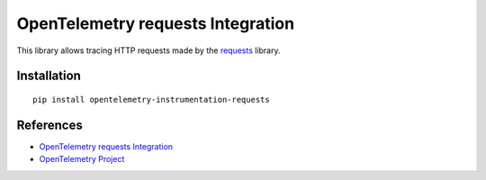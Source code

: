 OpenTelemetry requests Integration
==================================

|pypi|

.. |pypi| image:: https://badge.fury.io/py/opentelemetry-instrumentation-requests.svg
   :target: https://pypi.org/project/opentelemetry-instrumentation-requests/

This library allows tracing HTTP requests made by the
`requests <https://requests.readthedocs.io/en/master/>`_ library.

Installation
------------

::

     pip install opentelemetry-instrumentation-requests

References
----------

* `OpenTelemetry requests Integration <https://opentelemetry-python.readthedocs.io/en/latest/instrumentation/requests/requests.html>`_
* `OpenTelemetry Project <https://opentelemetry.io/>`_
